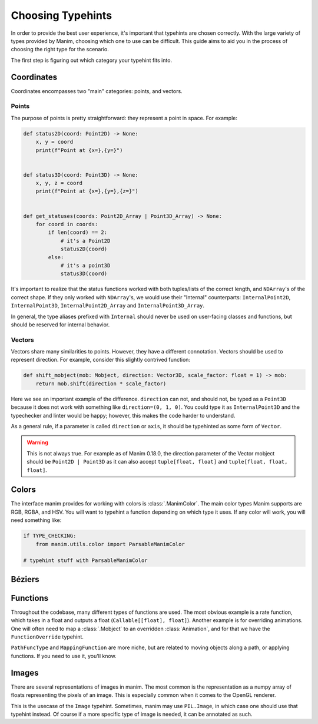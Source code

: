 ==================
Choosing Typehints
==================
In order to provide the best user experience,
it's important that typehints are chosen correctly.
With the large variety of types provided by Manim, choosing
which one to use can be difficult. This guide aims to
aid you in the process of choosing the right type for the scenario.


The first step is figuring out which category your typehint fits into.

Coordinates
-----------
Coordinates encompasses two "main" categories: points, and vectors.


Points
~~~~~~
The purpose of points is pretty straightforward: they represent a point
in space. For example:

.. code-block:: python

   def status2D(coord: Point2D) -> None:
       x, y = coord
       print(f"Point at {x=},{y=}")


   def status3D(coord: Point3D) -> None:
       x, y, z = coord
       print(f"Point at {x=},{y=},{z=}")


   def get_statuses(coords: Point2D_Array | Point3D_Array) -> None:
       for coord in coords:
           if len(coord) == 2:
               # it's a Point2D
               status2D(coord)
           else:
               # it's a point3D
               status3D(coord)

It's important to realize that the status functions worked with both
tuples/lists of the correct length, and ``NDArray``'s of the correct shape.
If they only worked with ``NDArray``'s, we would use their "Internal" counterparts:
``InternalPoint2D``, ``InternalPoint3D``, ``InternalPoint2D_Array`` and ``InternalPoint3D_Array``.

In general, the type aliases prefixed with ``Internal`` should never be used on
user-facing classes and functions, but should be reserved for internal behavior.

Vectors
~~~~~~~
Vectors share many similarities to points. However, they have a different
connotation. Vectors should be used to represent direction. For example,
consider this slightly contrived function:

.. code-block:: python

   def shift_mobject(mob: Mobject, direction: Vector3D, scale_factor: float = 1) -> mob:
       return mob.shift(direction * scale_factor)

Here we see an important example of the difference. ``direction`` can not, and
should not, be typed as a ``Point3D`` because it does not work with something
like ``direction=(0, 1, 0)``. You could type it as ``InternalPoint3D`` and
the typechecker and linter would be happy; however, this makes the code harder
to understand.

As a general rule, if a parameter is called ``direction`` or ``axis``,
it should be typehinted as some form of ``Vector``.

.. warning::

   This is not always true. For example as of Manim 0.18.0, the direction
   parameter of the Vector mobject should be ``Point2D | Point3D``
   as it can also accept ``tuple[float, float]`` and ``tuple[float, float, float]``.

Colors
------
The interface manim provides for working with colors is :class:`.ManimColor`.
The main color types Manim supports are RGB, RGBA, and HSV. You will want
to typehint a function depending on which type it uses. If any color will work,
you will need something like:

.. code-block:: python

   if TYPE_CHECKING:
       from manim.utils.color import ParsableManimColor

   # typehint stuff with ParsableManimColor



Béziers
-------


Functions
---------
Throughout the codebase, many different types of functions are used. The most obvious example
is a rate function, which takes in a float and outputs a float (``Callable[[float], float]``).
Another example is for overriding animations. One will often need to map a :class:`.Mobject`
to an overridden :class:`Animation`, and for that we have the ``FunctionOverride`` typehint.

``PathFuncType`` and ``MappingFunction`` are more niche, but are related to moving objects
along a path, or applying functions. If you need to use it, you'll know.


Images
------
There are several representations of images in manim. The most common is
the representation as a numpy array of floats representing the pixels of an image.
This is especially common when it comes to the OpenGL renderer.

This is the usecase of the ``Image`` typehint. Sometimes, manim may use ``PIL.Image``,
in which case one should use that typehint instead.
Of course if a more specific type of image is needed, it can be annotated as such.
